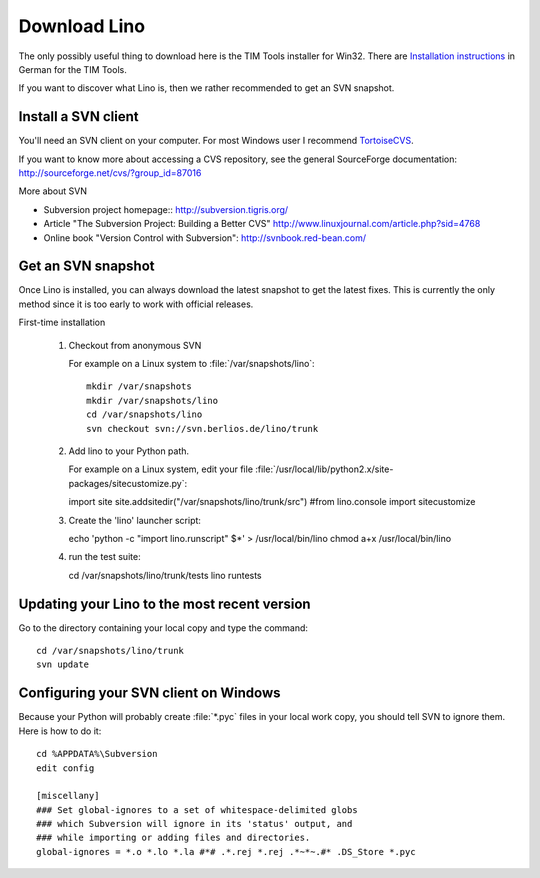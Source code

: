 =============
Download Lino
=============


The only possibly useful thing to download here is the TIM Tools installer for Win32.
There are `Installation instructions <http://tim.saffre-rumma.ee/timtools.html>`_ 
in German for the TIM Tools.

If you want to discover what Lino is, then we rather recommended to 
get an SVN snapshot.


Install a SVN client
--------------------

You'll need an SVN client on your computer. 
For most Windows user I recommend 
`TortoiseCVS <http://tortoisecvs.sourceforge.net/>`_.

If you want to know more about accessing a CVS repository, see the
general SourceForge documentation:
http://sourceforge.net/cvs/?group_id=87016

More about SVN

- Subversion project homepage::
  http://subversion.tigris.org/

- Article "The Subversion Project: Building a Better CVS"
  http://www.linuxjournal.com/article.php?sid=4768
  
- Online book "Version Control with Subversion":
  http://svnbook.red-bean.com/


Get an SVN snapshot
-------------------

Once Lino is installed, you can always download the latest snapshot to get the latest fixes. This is currently the only method since it is too early to work with official releases.

First-time installation

   1. Checkout from anonymous SVN
   
      For example on a Linux system to :file:`/var/snapshots/lino`::

        mkdir /var/snapshots
        mkdir /var/snapshots/lino
        cd /var/snapshots/lino
        svn checkout svn://svn.berlios.de/lino/trunk

   2. Add lino to your Python path.

      For example on a Linux system, edit your file
      :file:`/usr/local/lib/python2.x/site-packages/sitecustomize.py`:

      import site
      site.addsitedir("/var/snapshots/lino/trunk/src")
      #from lino.console import sitecustomize

   3. Create the 'lino' launcher script::

      echo 'python -c "import lino.runscript" $*' > /usr/local/bin/lino
      chmod a+x /usr/local/bin/lino

   4. run the test suite::

      cd /var/snapshots/lino/trunk/tests
      lino runtests

Updating your Lino to the most recent version
---------------------------------------------

Go to the directory containing your local copy and type the command::

  cd /var/snapshots/lino/trunk
  svn update 

Configuring your SVN client on Windows
--------------------------------------

Because your Python will probably create :file:`*.pyc` files in your local 
work copy, you should tell SVN to ignore them. Here is how to do it::

  cd %APPDATA%\Subversion
  edit config

  [miscellany]
  ### Set global-ignores to a set of whitespace-delimited globs
  ### which Subversion will ignore in its 'status' output, and
  ### while importing or adding files and directories.
  global-ignores = *.o *.lo *.la #*# .*.rej *.rej .*~*~.#* .DS_Store *.pyc









